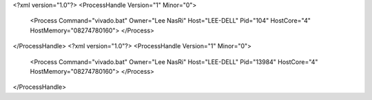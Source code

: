 <?xml version="1.0"?>
<ProcessHandle Version="1" Minor="0">
    <Process Command="vivado.bat" Owner="Lee NasRi" Host="LEE-DELL" Pid="104" HostCore="4" HostMemory="08274780160">
    </Process>
</ProcessHandle>
<?xml version="1.0"?>
<ProcessHandle Version="1" Minor="0">
    <Process Command="vivado.bat" Owner="Lee NasRi" Host="LEE-DELL" Pid="13984" HostCore="4" HostMemory="08274780160">
    </Process>
</ProcessHandle>
